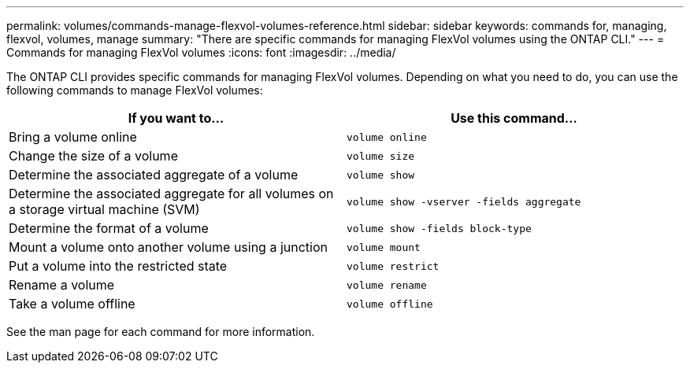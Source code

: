 ---
permalink: volumes/commands-manage-flexvol-volumes-reference.html
sidebar: sidebar
keywords: commands for, managing, flexvol, volumes, manage
summary: "There are specific commands for managing FlexVol volumes using the ONTAP CLI."
---
= Commands for managing FlexVol volumes
:icons: font
:imagesdir: ../media/

[.lead]
The ONTAP CLI provides specific commands for managing FlexVol volumes. Depending on what you need to do, you can use the following commands to manage FlexVol volumes:

[cols="2*",options="header"]
|===
| If you want to...| Use this command...
a|
Bring a volume online
a|
`volume online`
a|
Change the size of a volume
a|
`volume size`
a|
Determine the associated aggregate of a volume
a|
`volume show`
a|
Determine the associated aggregate for all volumes on a storage virtual machine (SVM)
a|
`volume show -vserver -fields aggregate`
a|
Determine the format of a volume
a|
`volume show -fields block-type`
a|
Mount a volume onto another volume using a junction
a|
`volume mount`
a|
Put a volume into the restricted state
a|
`volume restrict`
a|
Rename a volume
a|
`volume rename`
a|
Take a volume offline
a|
`volume offline`
|===
See the man page for each command for more information.

// ONTAPDOC-1818 2024-6-25
